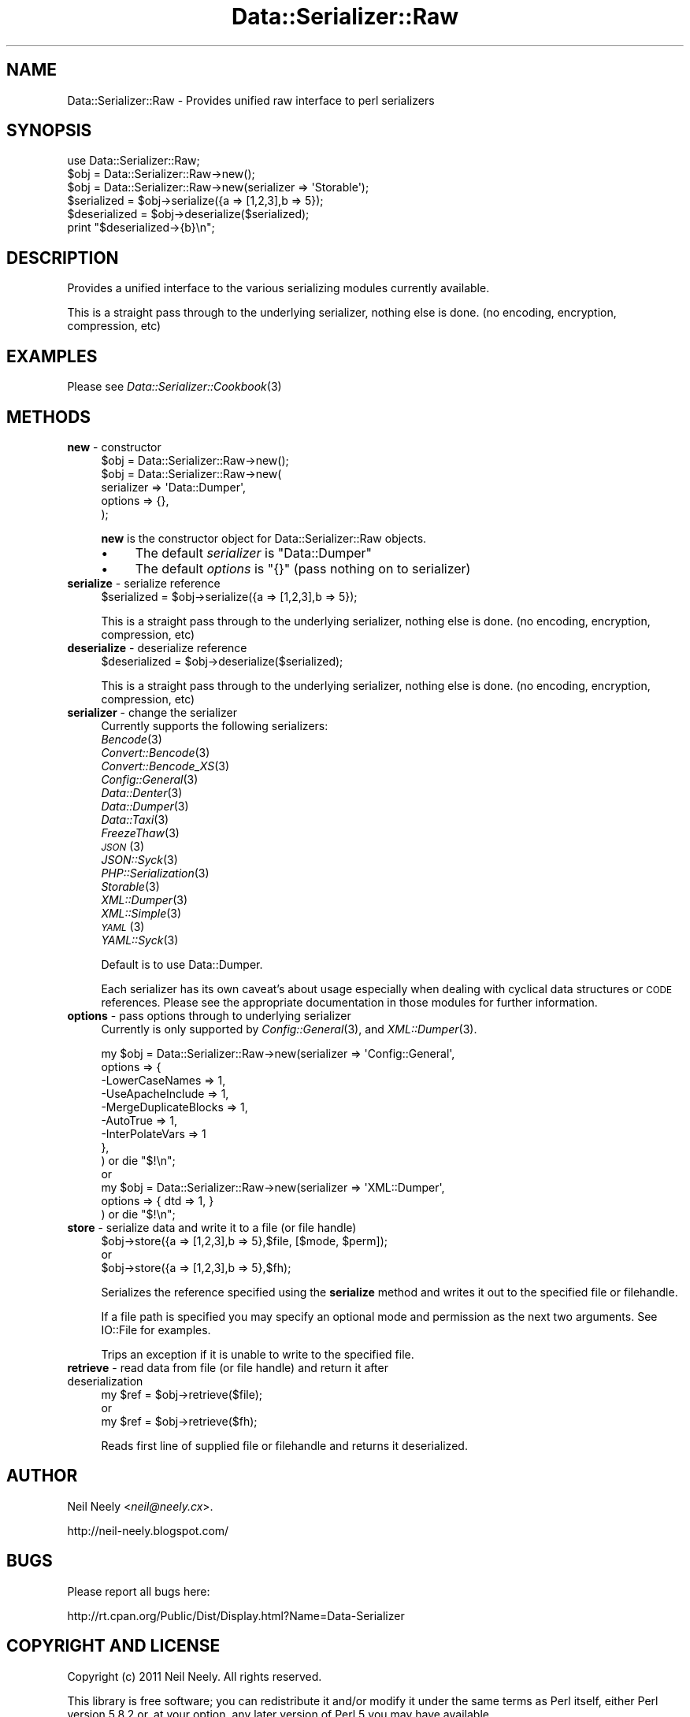 .\" Automatically generated by Pod::Man 2.23 (Pod::Simple 3.14)
.\"
.\" Standard preamble:
.\" ========================================================================
.de Sp \" Vertical space (when we can't use .PP)
.if t .sp .5v
.if n .sp
..
.de Vb \" Begin verbatim text
.ft CW
.nf
.ne \\$1
..
.de Ve \" End verbatim text
.ft R
.fi
..
.\" Set up some character translations and predefined strings.  \*(-- will
.\" give an unbreakable dash, \*(PI will give pi, \*(L" will give a left
.\" double quote, and \*(R" will give a right double quote.  \*(C+ will
.\" give a nicer C++.  Capital omega is used to do unbreakable dashes and
.\" therefore won't be available.  \*(C` and \*(C' expand to `' in nroff,
.\" nothing in troff, for use with C<>.
.tr \(*W-
.ds C+ C\v'-.1v'\h'-1p'\s-2+\h'-1p'+\s0\v'.1v'\h'-1p'
.ie n \{\
.    ds -- \(*W-
.    ds PI pi
.    if (\n(.H=4u)&(1m=24u) .ds -- \(*W\h'-12u'\(*W\h'-12u'-\" diablo 10 pitch
.    if (\n(.H=4u)&(1m=20u) .ds -- \(*W\h'-12u'\(*W\h'-8u'-\"  diablo 12 pitch
.    ds L" ""
.    ds R" ""
.    ds C` ""
.    ds C' ""
'br\}
.el\{\
.    ds -- \|\(em\|
.    ds PI \(*p
.    ds L" ``
.    ds R" ''
'br\}
.\"
.\" Escape single quotes in literal strings from groff's Unicode transform.
.ie \n(.g .ds Aq \(aq
.el       .ds Aq '
.\"
.\" If the F register is turned on, we'll generate index entries on stderr for
.\" titles (.TH), headers (.SH), subsections (.SS), items (.Ip), and index
.\" entries marked with X<> in POD.  Of course, you'll have to process the
.\" output yourself in some meaningful fashion.
.ie \nF \{\
.    de IX
.    tm Index:\\$1\t\\n%\t"\\$2"
..
.    nr % 0
.    rr F
.\}
.el \{\
.    de IX
..
.\}
.\"
.\" Accent mark definitions (@(#)ms.acc 1.5 88/02/08 SMI; from UCB 4.2).
.\" Fear.  Run.  Save yourself.  No user-serviceable parts.
.    \" fudge factors for nroff and troff
.if n \{\
.    ds #H 0
.    ds #V .8m
.    ds #F .3m
.    ds #[ \f1
.    ds #] \fP
.\}
.if t \{\
.    ds #H ((1u-(\\\\n(.fu%2u))*.13m)
.    ds #V .6m
.    ds #F 0
.    ds #[ \&
.    ds #] \&
.\}
.    \" simple accents for nroff and troff
.if n \{\
.    ds ' \&
.    ds ` \&
.    ds ^ \&
.    ds , \&
.    ds ~ ~
.    ds /
.\}
.if t \{\
.    ds ' \\k:\h'-(\\n(.wu*8/10-\*(#H)'\'\h"|\\n:u"
.    ds ` \\k:\h'-(\\n(.wu*8/10-\*(#H)'\`\h'|\\n:u'
.    ds ^ \\k:\h'-(\\n(.wu*10/11-\*(#H)'^\h'|\\n:u'
.    ds , \\k:\h'-(\\n(.wu*8/10)',\h'|\\n:u'
.    ds ~ \\k:\h'-(\\n(.wu-\*(#H-.1m)'~\h'|\\n:u'
.    ds / \\k:\h'-(\\n(.wu*8/10-\*(#H)'\z\(sl\h'|\\n:u'
.\}
.    \" troff and (daisy-wheel) nroff accents
.ds : \\k:\h'-(\\n(.wu*8/10-\*(#H+.1m+\*(#F)'\v'-\*(#V'\z.\h'.2m+\*(#F'.\h'|\\n:u'\v'\*(#V'
.ds 8 \h'\*(#H'\(*b\h'-\*(#H'
.ds o \\k:\h'-(\\n(.wu+\w'\(de'u-\*(#H)/2u'\v'-.3n'\*(#[\z\(de\v'.3n'\h'|\\n:u'\*(#]
.ds d- \h'\*(#H'\(pd\h'-\w'~'u'\v'-.25m'\f2\(hy\fP\v'.25m'\h'-\*(#H'
.ds D- D\\k:\h'-\w'D'u'\v'-.11m'\z\(hy\v'.11m'\h'|\\n:u'
.ds th \*(#[\v'.3m'\s+1I\s-1\v'-.3m'\h'-(\w'I'u*2/3)'\s-1o\s+1\*(#]
.ds Th \*(#[\s+2I\s-2\h'-\w'I'u*3/5'\v'-.3m'o\v'.3m'\*(#]
.ds ae a\h'-(\w'a'u*4/10)'e
.ds Ae A\h'-(\w'A'u*4/10)'E
.    \" corrections for vroff
.if v .ds ~ \\k:\h'-(\\n(.wu*9/10-\*(#H)'\s-2\u~\d\s+2\h'|\\n:u'
.if v .ds ^ \\k:\h'-(\\n(.wu*10/11-\*(#H)'\v'-.4m'^\v'.4m'\h'|\\n:u'
.    \" for low resolution devices (crt and lpr)
.if \n(.H>23 .if \n(.V>19 \
\{\
.    ds : e
.    ds 8 ss
.    ds o a
.    ds d- d\h'-1'\(ga
.    ds D- D\h'-1'\(hy
.    ds th \o'bp'
.    ds Th \o'LP'
.    ds ae ae
.    ds Ae AE
.\}
.rm #[ #] #H #V #F C
.\" ========================================================================
.\"
.IX Title "Data::Serializer::Raw 3"
.TH Data::Serializer::Raw 3 "2012-02-08" "perl v5.12.4" "User Contributed Perl Documentation"
.\" For nroff, turn off justification.  Always turn off hyphenation; it makes
.\" way too many mistakes in technical documents.
.if n .ad l
.nh
.SH "NAME"
Data::Serializer::Raw \- Provides unified raw interface to perl serializers
.SH "SYNOPSIS"
.IX Header "SYNOPSIS"
.Vb 1
\&  use Data::Serializer::Raw;
\&                
\&  $obj = Data::Serializer::Raw\->new();
\&                
\&  $obj = Data::Serializer::Raw\->new(serializer => \*(AqStorable\*(Aq);
\&
\&  $serialized = $obj\->serialize({a => [1,2,3],b => 5});
\&  $deserialized = $obj\->deserialize($serialized);
\&
\&  print "$deserialized\->{b}\en";
.Ve
.SH "DESCRIPTION"
.IX Header "DESCRIPTION"
Provides a unified interface to the various serializing modules
currently available.
.PP
This is a straight pass through to the underlying serializer,
nothing else is done. (no encoding, encryption, compression, etc)
.SH "EXAMPLES"
.IX Header "EXAMPLES"
.IP "Please see \fIData::Serializer::Cookbook\fR\|(3)" 4
.IX Item "Please see Data::Serializer::Cookbook"
.SH "METHODS"
.IX Header "METHODS"
.PD 0
.IP "\fBnew\fR \- constructor" 4
.IX Item "new - constructor"
.PD
.Vb 1
\&  $obj = Data::Serializer::Raw\->new();
\&
\&
\&  $obj = Data::Serializer::Raw\->new(
\&                         serializer => \*(AqData::Dumper\*(Aq,
\&                           options  => {},
\&                        );
.Ve
.Sp
\&\fBnew\fR is the constructor object for Data::Serializer::Raw objects.
.RS 4
.IP "\(bu" 4
The default \fIserializer\fR is \f(CW\*(C`Data::Dumper\*(C'\fR
.IP "\(bu" 4
The default \fIoptions\fR is \f(CW\*(C`{}\*(C'\fR (pass nothing on to serializer)
.RE
.RS 4
.RE
.IP "\fBserialize\fR \- serialize reference" 4
.IX Item "serialize - serialize reference"
.Vb 1
\&  $serialized = $obj\->serialize({a => [1,2,3],b => 5});
.Ve
.Sp
This is a straight pass through to the underlying serializer,
nothing else is done. (no encoding, encryption, compression, etc)
.IP "\fBdeserialize\fR \- deserialize reference" 4
.IX Item "deserialize - deserialize reference"
.Vb 1
\&  $deserialized = $obj\->deserialize($serialized);
.Ve
.Sp
This is a straight pass through to the underlying serializer,
nothing else is done. (no encoding, encryption, compression, etc)
.IP "\fBserializer\fR \- change the serializer" 4
.IX Item "serializer - change the serializer"
Currently supports the following serializers:
.RS 4
.IP "\fIBencode\fR\|(3)" 4
.IX Item "Bencode"
.PD 0
.IP "\fIConvert::Bencode\fR\|(3)" 4
.IX Item "Convert::Bencode"
.IP "\fIConvert::Bencode_XS\fR\|(3)" 4
.IX Item "Convert::Bencode_XS"
.IP "\fIConfig::General\fR\|(3)" 4
.IX Item "Config::General"
.IP "\fIData::Denter\fR\|(3)" 4
.IX Item "Data::Denter"
.IP "\fIData::Dumper\fR\|(3)" 4
.IX Item "Data::Dumper"
.IP "\fIData::Taxi\fR\|(3)" 4
.IX Item "Data::Taxi"
.IP "\fIFreezeThaw\fR\|(3)" 4
.IX Item "FreezeThaw"
.IP "\s-1\fIJSON\s0\fR\|(3)" 4
.IX Item "JSON"
.IP "\fIJSON::Syck\fR\|(3)" 4
.IX Item "JSON::Syck"
.IP "\fIPHP::Serialization\fR\|(3)" 4
.IX Item "PHP::Serialization"
.IP "\fIStorable\fR\|(3)" 4
.IX Item "Storable"
.IP "\fIXML::Dumper\fR\|(3)" 4
.IX Item "XML::Dumper"
.IP "\fIXML::Simple\fR\|(3)" 4
.IX Item "XML::Simple"
.IP "\s-1\fIYAML\s0\fR\|(3)" 4
.IX Item "YAML"
.IP "\fIYAML::Syck\fR\|(3)" 4
.IX Item "YAML::Syck"
.RE
.RS 4
.PD
.Sp
Default is to use Data::Dumper.
.Sp
Each serializer has its own caveat's about usage especially when dealing with
cyclical data structures or \s-1CODE\s0 references.  Please see the appropriate
documentation in those modules for further information.
.RE
.IP "\fBoptions\fR \- pass options through to underlying serializer" 4
.IX Item "options - pass options through to underlying serializer"
Currently is only supported by \fIConfig::General\fR\|(3), and \fIXML::Dumper\fR\|(3).
.Sp
.Vb 9
\&  my $obj = Data::Serializer::Raw\->new(serializer => \*(AqConfig::General\*(Aq,
\&                                  options    => {
\&                                             \-LowerCaseNames       => 1,
\&                                             \-UseApacheInclude     => 1,
\&                                             \-MergeDuplicateBlocks => 1,
\&                                             \-AutoTrue             => 1,
\&                                             \-InterPolateVars      => 1
\&                                                },
\&                                              ) or die "$!\en";
\&
\&  or
\&
\&  my $obj = Data::Serializer::Raw\->new(serializer => \*(AqXML::Dumper\*(Aq,
\&                                  options    => { dtd => 1, }
\&                                  ) or die "$!\en";
.Ve
.IP "\fBstore\fR \- serialize data and write it to a file (or file handle)" 4
.IX Item "store - serialize data and write it to a file (or file handle)"
.Vb 1
\&  $obj\->store({a => [1,2,3],b => 5},$file, [$mode, $perm]);
\&
\&  or 
\&
\&  $obj\->store({a => [1,2,3],b => 5},$fh);
.Ve
.Sp
Serializes the reference specified using the \fBserialize\fR method
and writes it out to the specified file or filehandle.
.Sp
If a file path is specified you may specify an optional mode and permission as the
next two arguments.  See IO::File for examples.
.Sp
Trips an exception if it is unable to write to the specified file.
.IP "\fBretrieve\fR \- read data from file (or file handle) and return it after deserialization" 4
.IX Item "retrieve - read data from file (or file handle) and return it after deserialization"
.Vb 1
\&  my $ref = $obj\->retrieve($file);
\&
\&  or 
\&
\&  my $ref = $obj\->retrieve($fh);
.Ve
.Sp
Reads first line of supplied file or filehandle and returns it deserialized.
.SH "AUTHOR"
.IX Header "AUTHOR"
Neil Neely <\fIneil@neely.cx\fR>.
.PP
http://neil\-neely.blogspot.com/
.SH "BUGS"
.IX Header "BUGS"
Please report all bugs here:
.PP
http://rt.cpan.org/Public/Dist/Display.html?Name=Data\-Serializer
.SH "COPYRIGHT AND LICENSE"
.IX Header "COPYRIGHT AND LICENSE"
Copyright (c) 2011 Neil Neely.  All rights reserved.
.PP
This library is free software; you can redistribute it and/or modify
it under the same terms as Perl itself, either Perl version 5.8.2 or,
at your option, any later version of Perl 5 you may have available.
.PP
See http://www.perl.com/language/misc/Artistic.html
.SH "ACKNOWLEDGEMENTS"
.IX Header "ACKNOWLEDGEMENTS"
Peter Makholm took the time to profile \fIData::Serializer\fR\|(3) and pointed out the value
of having a very lean implementation that minimized overhead and just used the raw underlying serializers.
.SH "SEE ALSO"
.IX Header "SEE ALSO"
\&\fIperl\fR\|(1), \fIData::Serializer\fR\|(3).
